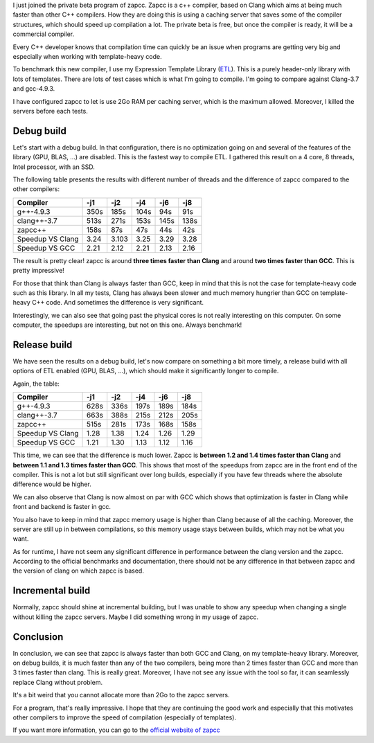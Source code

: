 I just joined the private beta program of zapcc. Zapcc is a c++ compiler, based
on Clang which aims at being much faster than other C++ compilers. How they are
doing this is using a caching server that saves some of the compiler structures,
which should speed up compilation a lot. The private beta is free, but once the
compiler is ready, it will be a commercial compiler.

Every C++ developer knows that compilation time can quickly be an issue when
programs are getting very big and especially when working with template-heavy
code.

To benchmark this new compiler, I use my Expression Template Library
(`ETL <https://github.com/wichtounet/etl/>`_). This is a purely header-only
library with lots of templates. There are lots of test cases which is what I'm
going to compile. I'm going to compare against Clang-3.7 and gcc-4.9.3.

I have configured zapcc to let is use 2Go RAM per caching server, which is the
maximum allowed. Moreover, I killed the servers before each tests.

Debug build
+++++++++++

Let's start with a debug build. In that configuration, there is no optimization
going on and several of the features of the library (GPU, BLAS, ...) are
disabled. This is the fastest way to compile ETL. I gathered this result on
a 4 core, 8 threads, Intel processor, with an SSD.

The following table presents the results with different number of threads and
the difference of zapcc compared to the other compilers:

+----------------------+------+-------+------+------+------+
| Compiler             | -j1  | -j2   | -j4  | -j6  | -j8  |
+======================+======+=======+======+======+======+
| g++-4.9.3            | 350s | 185s  | 104s | 94s  | 91s  |
+----------------------+------+-------+------+------+------+
| clang++-3.7          | 513s | 271s  | 153s | 145s | 138s |
+----------------------+------+-------+------+------+------+
| zapcc++              | 158s | 87s   | 47s  | 44s  | 42s  |
+----------------------+------+-------+------+------+------+
|     Speedup VS Clang | 3.24 | 3.103 | 3.25 | 3.29 | 3.28 |
+----------------------+------+-------+------+------+------+
|     Speedup VS GCC   | 2.21 | 2.12  | 2.21 | 2.13 | 2.16 |
+----------------------+------+-------+------+------+------+

The result is pretty clear! zapcc is around **three times faster than Clang** and around
**two times faster than GCC**. This is pretty impressive!

For those that think than Clang is always faster than GCC, keep in mind that
this is not the case for template-heavy code such as this library. In all my
tests, Clang has always been slower and much memory hungrier than GCC on
template-heavy C++ code. And sometimes the difference is very significant.

Interestingly, we can also see that going past the physical cores is not really
interesting on this computer. On some computer, the speedups are interesting,
but not on this one. Always benchmark!

Release build
+++++++++++++

We have seen the results on a debug build, let's now compare on something a bit
more timely, a release build with all options of ETL enabled (GPU, BLAS, ...),
which should make it significantly longer to compile.

Again, the table:

+--------------------+------+------+------+------+------+
| Compiler           | -j1  | -j2  | -j4  | -j6  | -j8  |
+====================+======+======+======+======+======+
| g++-4.9.3          | 628s | 336s | 197s | 189s | 184s |
+--------------------+------+------+------+------+------+
| clang++-3.7        | 663s | 388s | 215s | 212s | 205s |
+--------------------+------+------+------+------+------+
| zapcc++            | 515s | 281s | 173s | 168s | 158s |
+--------------------+------+------+------+------+------+
|   Speedup VS Clang | 1.28 | 1.38 | 1.24 | 1.26 | 1.29 |
+--------------------+------+------+------+------+------+
|   Speedup VS GCC   | 1.21 | 1.30 | 1.13 | 1.12 | 1.16 |
+--------------------+------+------+------+------+------+

This time, we can see that the difference is much lower. Zapcc is **between 1.2
and 1.4 times faster than Clang** and **between 1.1 and 1.3 times faster than
GCC**. This shows that most of the speedups from zapcc are in the front end of
the compiler. This is not a lot but still significant over long builds,
especially if you have few threads where the absolute difference would be
higher.

We can also observe that Clang is now almost on par with GCC which shows that
optimization is faster in Clang while front and backend is faster in gcc.

You also have to keep in mind that zapcc memory usage is higher than Clang
because of all the caching. Moreover, the server are still up in between
compilations, so this memory usage stays between builds, which may not be what
you want.

As for runtime, I have not seem any significant difference in performance
between the clang version and the zapcc. According to the official benchmarks
and documentation, there should not be any difference in that between zapcc and
the version of clang on which zapcc is based.

Incremental build
+++++++++++++++++

Normally, zapcc should shine at incremental building, but I was unable to show
any speedup when changing a single without killing the zapcc servers. Maybe
I did something wrong in my usage of zapcc.

Conclusion
++++++++++

In conclusion, we can see that zapcc is always faster than both GCC and Clang,
on my template-heavy library. Moreover, on debug builds, it is much faster than
any of the two compilers, being more than 2 times faster than GCC and more than
3 times faster than clang. This is really great. Moreover, I have not see any
issue with the tool so far, it can seamlessly replace Clang without problem.

It's a bit weird that you cannot allocate more than 2Go to the zapcc servers.

For a program, that's really impressive. I hope that they are continuing the
good work and especially that this motivates other compilers to improve the
speed of compilation (especially of templates).

If you want more information, you can go to the
`official website of zapcc <https://www.zapcc.com/>`_

